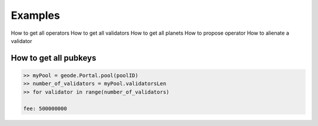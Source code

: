.. _examples:


Examples
===============

How to get all operators
How to get all validators
How to get all planets
How to propose operator
How to alienate a validator

How to get all pubkeys
***********************

.. code-block:: python

    >> myPool = geode.Portal.pool(poolID)
    >> number_of_validators = myPool.validatorsLen
    >> for validator in range(number_of_validators)
    
    fee: 500000000